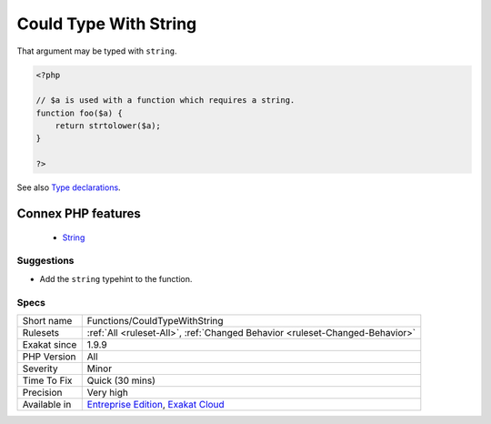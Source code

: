 .. _functions-couldtypewithstring:


.. _could-type-with-string:

Could Type With String
++++++++++++++++++++++

.. meta::
	:description:
		Could Type With String: That argument may be typed with ``string``.
	:twitter:card: summary_large_image
	:twitter:site: @exakat
	:twitter:title: Could Type With String
	:twitter:description: Could Type With String: That argument may be typed with ``string``
	:twitter:creator: @exakat
	:twitter:image:src: https://www.exakat.io/wp-content/uploads/2020/06/logo-exakat.png
	:og:image: https://www.exakat.io/wp-content/uploads/2020/06/logo-exakat.png
	:og:title: Could Type With String
	:og:type: article
	:og:description: That argument may be typed with ``string``
	:og:url: https://exakat.readthedocs.io/en/latest/Reference/Rules/Could Type With String.html
	:og:locale: en

.. raw:: html


	<script type="application/ld+json">{"@context":"https:\/\/schema.org","@graph":[{"@type":"WebPage","@id":"https:\/\/php-tips.readthedocs.io\/en\/latest\/Reference\/Rules\/Functions\/CouldTypeWithString.html","url":"https:\/\/php-tips.readthedocs.io\/en\/latest\/Reference\/Rules\/Functions\/CouldTypeWithString.html","name":"Could Type With String","isPartOf":{"@id":"https:\/\/www.exakat.io\/"},"datePublished":"Fri, 10 Jan 2025 09:46:18 +0000","dateModified":"Fri, 10 Jan 2025 09:46:18 +0000","description":"That argument may be typed with ``string``","inLanguage":"en-US","potentialAction":[{"@type":"ReadAction","target":["https:\/\/exakat.readthedocs.io\/en\/latest\/Could Type With String.html"]}]},{"@type":"WebSite","@id":"https:\/\/www.exakat.io\/","url":"https:\/\/www.exakat.io\/","name":"Exakat","description":"Smart PHP static analysis","inLanguage":"en-US"}]}</script>

That argument may be typed with ``string``.

.. code-block:: php
   
   <?php
   
   // $a is used with a function which requires a string. 
   function foo($a) {
       return strtolower($a);
   }
   
   ?>

See also `Type declarations <https://www.php.net/manual/en/functions.arguments.php#functions.arguments.type-declaration>`_.

Connex PHP features
-------------------

  + `String <https://php-dictionary.readthedocs.io/en/latest/dictionary/string.ini.html>`_


Suggestions
___________

* Add the ``string`` typehint to the function.




Specs
_____

+--------------+-------------------------------------------------------------------------------------------------------------------------+
| Short name   | Functions/CouldTypeWithString                                                                                           |
+--------------+-------------------------------------------------------------------------------------------------------------------------+
| Rulesets     | :ref:`All <ruleset-All>`, :ref:`Changed Behavior <ruleset-Changed-Behavior>`                                            |
+--------------+-------------------------------------------------------------------------------------------------------------------------+
| Exakat since | 1.9.9                                                                                                                   |
+--------------+-------------------------------------------------------------------------------------------------------------------------+
| PHP Version  | All                                                                                                                     |
+--------------+-------------------------------------------------------------------------------------------------------------------------+
| Severity     | Minor                                                                                                                   |
+--------------+-------------------------------------------------------------------------------------------------------------------------+
| Time To Fix  | Quick (30 mins)                                                                                                         |
+--------------+-------------------------------------------------------------------------------------------------------------------------+
| Precision    | Very high                                                                                                               |
+--------------+-------------------------------------------------------------------------------------------------------------------------+
| Available in | `Entreprise Edition <https://www.exakat.io/entreprise-edition>`_, `Exakat Cloud <https://www.exakat.io/exakat-cloud/>`_ |
+--------------+-------------------------------------------------------------------------------------------------------------------------+


